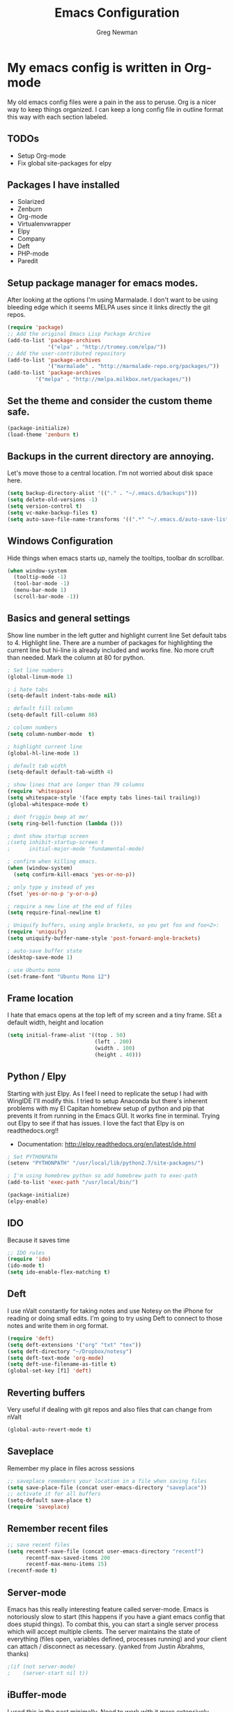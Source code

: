 #+TITLE: Emacs Configuration
#+AUTHOR: Greg Newman
#+EMAIL: greg@gregnewman.org

* My emacs config is written in Org-mode
   My old emacs config files were a pain in the ass to peruse. Org is a nicer
   way to keep things organized.  I can keep a long config file in outline 
   format this way with each section labeled.
** TODOs
- Setup Org-mode
- Fix global site-packages for elpy
** Packages I have installed
   - Solarized
   - Zenburn
   - Org-mode
   - Virtualenvwrapper
   - Elpy
   - Company
   - Deft
   - PHP-mode
   - Paredit
** Setup package manager for emacs modes.
   After looking at the options I'm using Marmalade.  I don't want to be using
   bleeding edge which it seems MELPA uses since it links directly the git repos.

   #+BEGIN_SRC emacs-lisp :tangle yes
   (require 'package)
   ;; Add the original Emacs Lisp Package Archive
   (add-to-list 'package-archives
                '("elpa" . "http://tromey.com/elpa/"))
   ;; Add the user-contributed repository
   (add-to-list 'package-archives
                '("marmalade" . "http://marmalade-repo.org/packages/"))
   (add-to-list 'package-archives
            '("melpa" . "http://melpa.milkbox.net/packages/"))
   #+end_src

** Set the theme and consider the custom theme safe.

   #+BEGIN_SRC emacs-lisp :tangle yes
   (package-initialize)
   (load-theme 'zenburn t)
   #+end_src

** Backups in the current directory are annoying.
   Let's move those to a central location.  I'm not worried about disk space here.

   #+BEGIN_SRC emacs-lisp :tangle yes
   (setq backup-directory-alist '(("." . "~/.emacs.d/backups")))
   (setq delete-old-versions -1)
   (setq version-control t)
   (setq vc-make-backup-files t)
   (setq auto-save-file-name-transforms '((".*" "~/.emacs.d/auto-save-list/" t)))
   #+end_src

** Windows Configuration
   Hide things when emacs starts up, namely the tooltips, toolbar dn scrollbar.

   #+BEGIN_SRC emacs-lisp :tangle yes
   (when window-system
     (tooltip-mode -1)
     (tool-bar-mode -1)
     (menu-bar-mode 1)
     (scroll-bar-mode -1))
   #+end_src

** Basics and general settings
   Show line number in the left gutter and highlight current line
   Set default tabs to 4.  Highlight line.  There are a number of
   packages for highlighting the current line but hi-line is already
   included and works fine.  No more cruft than needed.
   Mark the column at 80 for python.

   #+BEGIN_SRC emacs-lisp :tangle yes
   ; Set line numbers
   (global-linum-mode 1)

   ; i hate tabs
   (setq-default indent-tabs-mode nil)

   ; default fill column
   (setq-default fill-column 80)

   ; column numbers
   (setq column-number-mode  t)

   ; highlight current line
   (global-hl-line-mode 1)

   ; default tab width
   (setq-default default-tab-width 4)

   ; show lines that are longer than 79 columns
   (require 'whitespace)
   (setq whitespace-style '(face empty tabs lines-tail trailing))
   (global-whitespace-mode t)

   ; dont friggin beep at me!
   (setq ring-bell-function (lambda ()))

   ; dont show startup screen
   ;(setq inhibit-startup-screen t
   ;      initial-major-mode 'fundamental-mode)

   ; confirm when killing emacs.
   (when (window-system)
     (setq confirm-kill-emacs 'yes-or-no-p))

   ; only type y instead of yes
   (fset 'yes-or-no-p 'y-or-n-p)

   ; require a new line at the end of files
   (setq require-final-newline t)

   ; Uniquify buffers, using angle brackets, so you get foo and foo<2>:
   (require 'uniquify)
   (setq uniquify-buffer-name-style 'post-forward-angle-brackets)

   ; auto-save buffer state
   (desktop-save-mode 1)

   ; use Ubuntu mono
   (set-frame-font "Ubuntu Mono 12")
   #+end_src

** Frame location
   I hate that emacs opens at the top left of my screen and a tiny
   frame.  SEt a default width, height and location

   #+BEGIN_SRC emacs-lisp :tangle yes
   (setq initial-frame-alist '((top . 50)
                               (left . 200)
                               (width . 100)
                               (height . 40)))
   #+end_src

** Python / Elpy
   Starting with just Elpy.  As I feel I need to replicate the setup
   I had with WingIDE I'll modify this.  I tried to setup Anaconda but there's
   inherent problems with my El Capitan homebrew setup of python and pip that
   prevents it from running in the Emacs GUI.  It works fine in terminal.  Trying
   out Elpy to see if that has issues.  I love the fact that Elpy is on 
   readthedocs.org!!
   - Documentation: http://elpy.readthedocs.org/en/latest/ide.html

   #+BEGIN_SRC emacs-lisp :tangle yes
   ; Set PYTHONPATH
   (setenv "PYTHONPATH" "/usr/local/lib/python2.7/site-packages/")

   ; I'm using homebrew python so add homebrew path to exec-path
   (add-to-list 'exec-path "/usr/local/bin/")

   (package-initialize)
   (elpy-enable)
   #+end_src

** IDO
   Because it saves time

   #+BEGIN_SRC emacs-lisp :tangle yes
   ;; IDO rules
   (require 'ido)
   (ido-mode t)
   (setq ido-enable-flex-matching t)
   #+end_src

** Deft
   I use nValt constantly for taking notes and use Notesy on the iPhone for reading
   or doing small edits.  I'm going to try using Deft to connect to those notes and 
   write them in org format.

   #+BEGIN_SRC emacs-lisp :tangle yes
   (require 'deft)
   (setq deft-extensions '("org" "txt" "tex"))
   (setq deft-directory "~/Dropbox/notesy")
   (setq deft-text-mode 'org-mode)
   (setq deft-use-filename-as-title t)
   (global-set-key [f1] 'deft)
   #+end_src

** Reverting buffers
   Very useful if dealing with git repos and also files that can change from nValt

   #+BEGIN_SRC emacs-lisp :tangle yes
   (global-auto-revert-mode t)
   #+end_src

** Saveplace
   Remember my place in files across sessions

   #+BEGIN_SRC emacs-lisp :tangle yes
   ;; saveplace remembers your location in a file when saving files
   (setq save-place-file (concat user-emacs-directory "saveplace"))
   ;; activate it for all buffers
   (setq-default save-place t)
   (require 'saveplace)
   #+end_src

** Remember recent files

   #+BEGIN_SRC emacs-lisp :tangle yes
   ;; save recent files
   (setq recentf-save-file (concat user-emacs-directory "recentf")
         recentf-max-saved-items 200
         recentf-max-menu-items 15)
   (recentf-mode t)
   #+end_src

** Server-mode
   Emacs has this really interesting feature called server-mode. Emacs is
   notoriously slow to start (this happens if you have a giant emacs config that
   does stupid things). To combat this, you can start a single server process
   which will accept multiple clients. The server maintains the state of
   everything (files open, variables defined, processes running) and your client
   can attach / disconnect as necessary. (yanked from Justin Abrahms, thanks)

   #+BEGIN_SRC emacs-lisp :tangle yes
   ;(if (not server-mode)
   ;    (server-start nil t))
   #+end_src

** iBuffer-mode
   I used this in the past minimally.  Need to work with it more extensively

   #+Begin_SRC emacs-lisp :tangle yes
   (global-set-key (kbd "C-x C-b") 'ibuffer)
      (autoload 'ibuffer "ibuffer" "List buffers." t)

   (setq ibuffer-saved-filter-groups
     (quote (("default"
            ("Org" ;; all org-related buffers
                 (mode . org-mode))
            ("Programming" ;; prog stuff
              (or
                (mode . python-mode)
                (mode . emacs-lisp-mode)
                ))))))

   (add-hook 'ibuffer-mode-hook
     (lambda ()
       (ibuffer-switch-to-saved-filter-groups "default")))
   #+end_src

** elisp
   Configuration for elisp programming.

   Turn on paredit and eldoc when possible. Very useful.

   #+BEGIN_SRC emacs-lisp tangle: yes
   (require 'paredit)
   (require 'eldoc)
       (eldoc-add-command
        'paredit-backward-delete
        'paredit-close-round)

   (defun my/turn-on-paredit-and-eldoc ()
     (interactive)
     (paredit-mode 1)
     (eldoc-mode 1))

   (add-hook 'emacs-lisp-mode-hook #'my/turn-on-paredit-and-eldoc)
   (add-hook 'ielm-mode-hook #'my/turn-on-paredit-and-eldoc)
   #+end_src
